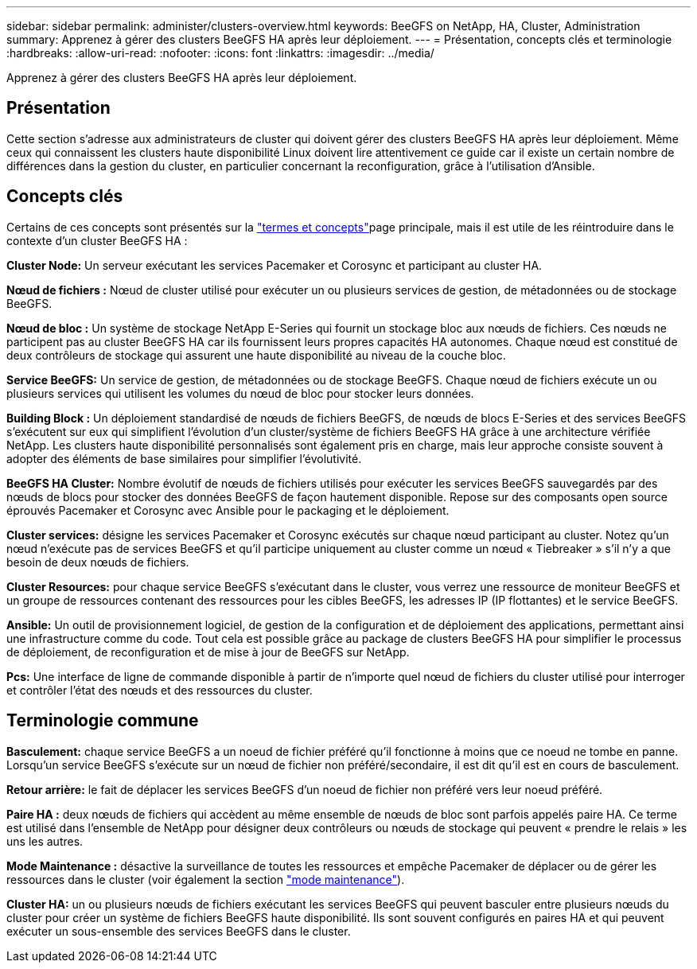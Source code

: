---
sidebar: sidebar 
permalink: administer/clusters-overview.html 
keywords: BeeGFS on NetApp, HA, Cluster, Administration 
summary: Apprenez à gérer des clusters BeeGFS HA après leur déploiement. 
---
= Présentation, concepts clés et terminologie
:hardbreaks:
:allow-uri-read: 
:nofooter: 
:icons: font
:linkattrs: 
:imagesdir: ../media/


[role="lead"]
Apprenez à gérer des clusters BeeGFS HA après leur déploiement.



== Présentation

Cette section s'adresse aux administrateurs de cluster qui doivent gérer des clusters BeeGFS HA après leur déploiement. Même ceux qui connaissent les clusters haute disponibilité Linux doivent lire attentivement ce guide car il existe un certain nombre de différences dans la gestion du cluster, en particulier concernant la reconfiguration, grâce à l'utilisation d'Ansible.



== Concepts clés

Certains de ces concepts sont présentés sur la link:../get-started/beegfs-terms.html["termes et concepts"]page principale, mais il est utile de les réintroduire dans le contexte d'un cluster BeeGFS HA :

**Cluster Node:** Un serveur exécutant les services Pacemaker et Corosync et participant au cluster HA.

**Nœud de fichiers :** Nœud de cluster utilisé pour exécuter un ou plusieurs services de gestion, de métadonnées ou de stockage BeeGFS.

**Nœud de bloc :** Un système de stockage NetApp E-Series qui fournit un stockage bloc aux nœuds de fichiers. Ces nœuds ne participent pas au cluster BeeGFS HA car ils fournissent leurs propres capacités HA autonomes. Chaque nœud est constitué de deux contrôleurs de stockage qui assurent une haute disponibilité au niveau de la couche bloc.

**Service BeeGFS:** Un service de gestion, de métadonnées ou de stockage BeeGFS. Chaque nœud de fichiers exécute un ou plusieurs services qui utilisent les volumes du nœud de bloc pour stocker leurs données.

**Building Block :** Un déploiement standardisé de nœuds de fichiers BeeGFS, de nœuds de blocs E-Series et des services BeeGFS s'exécutent sur eux qui simplifient l'évolution d'un cluster/système de fichiers BeeGFS HA grâce à une architecture vérifiée NetApp. Les clusters haute disponibilité personnalisés sont également pris en charge, mais leur approche consiste souvent à adopter des éléments de base similaires pour simplifier l'évolutivité.

**BeeGFS HA Cluster:** Nombre évolutif de nœuds de fichiers utilisés pour exécuter les services BeeGFS sauvegardés par des nœuds de blocs pour stocker des données BeeGFS de façon hautement disponible. Repose sur des composants open source éprouvés Pacemaker et Corosync avec Ansible pour le packaging et le déploiement.

**Cluster services:** désigne les services Pacemaker et Corosync exécutés sur chaque nœud participant au cluster. Notez qu'un nœud n'exécute pas de services BeeGFS et qu'il participe uniquement au cluster comme un nœud « Tiebreaker » s'il n'y a que besoin de deux nœuds de fichiers.

**Cluster Resources:** pour chaque service BeeGFS s'exécutant dans le cluster, vous verrez une ressource de moniteur BeeGFS et un groupe de ressources contenant des ressources pour les cibles BeeGFS, les adresses IP (IP flottantes) et le service BeeGFS.

**Ansible:** Un outil de provisionnement logiciel, de gestion de la configuration et de déploiement des applications, permettant ainsi une infrastructure comme du code. Tout cela est possible grâce au package de clusters BeeGFS HA pour simplifier le processus de déploiement, de reconfiguration et de mise à jour de BeeGFS sur NetApp.

**Pcs:** Une interface de ligne de commande disponible à partir de n'importe quel nœud de fichiers du cluster utilisé pour interroger et contrôler l'état des nœuds et des ressources du cluster.



== Terminologie commune

**Basculement:** chaque service BeeGFS a un noeud de fichier préféré qu'il fonctionne à moins que ce noeud ne tombe en panne. Lorsqu'un service BeeGFS s'exécute sur un nœud de fichier non préféré/secondaire, il est dit qu'il est en cours de basculement.

**Retour arrière:** le fait de déplacer les services BeeGFS d'un noeud de fichier non préféré vers leur noeud préféré.

**Paire HA :** deux nœuds de fichiers qui accèdent au même ensemble de nœuds de bloc sont parfois appelés paire HA. Ce terme est utilisé dans l'ensemble de NetApp pour désigner deux contrôleurs ou nœuds de stockage qui peuvent « prendre le relais » les uns les autres.

**Mode Maintenance :** désactive la surveillance de toutes les ressources et empêche Pacemaker de déplacer ou de gérer les ressources dans le cluster (voir également la section link:clusters-maintenance-mode.html["mode maintenance"^]).

**Cluster HA:** un ou plusieurs nœuds de fichiers exécutant les services BeeGFS qui peuvent basculer entre plusieurs nœuds du cluster pour créer un système de fichiers BeeGFS haute disponibilité. Ils sont souvent configurés en paires HA et qui peuvent exécuter un sous-ensemble des services BeeGFS dans le cluster.
